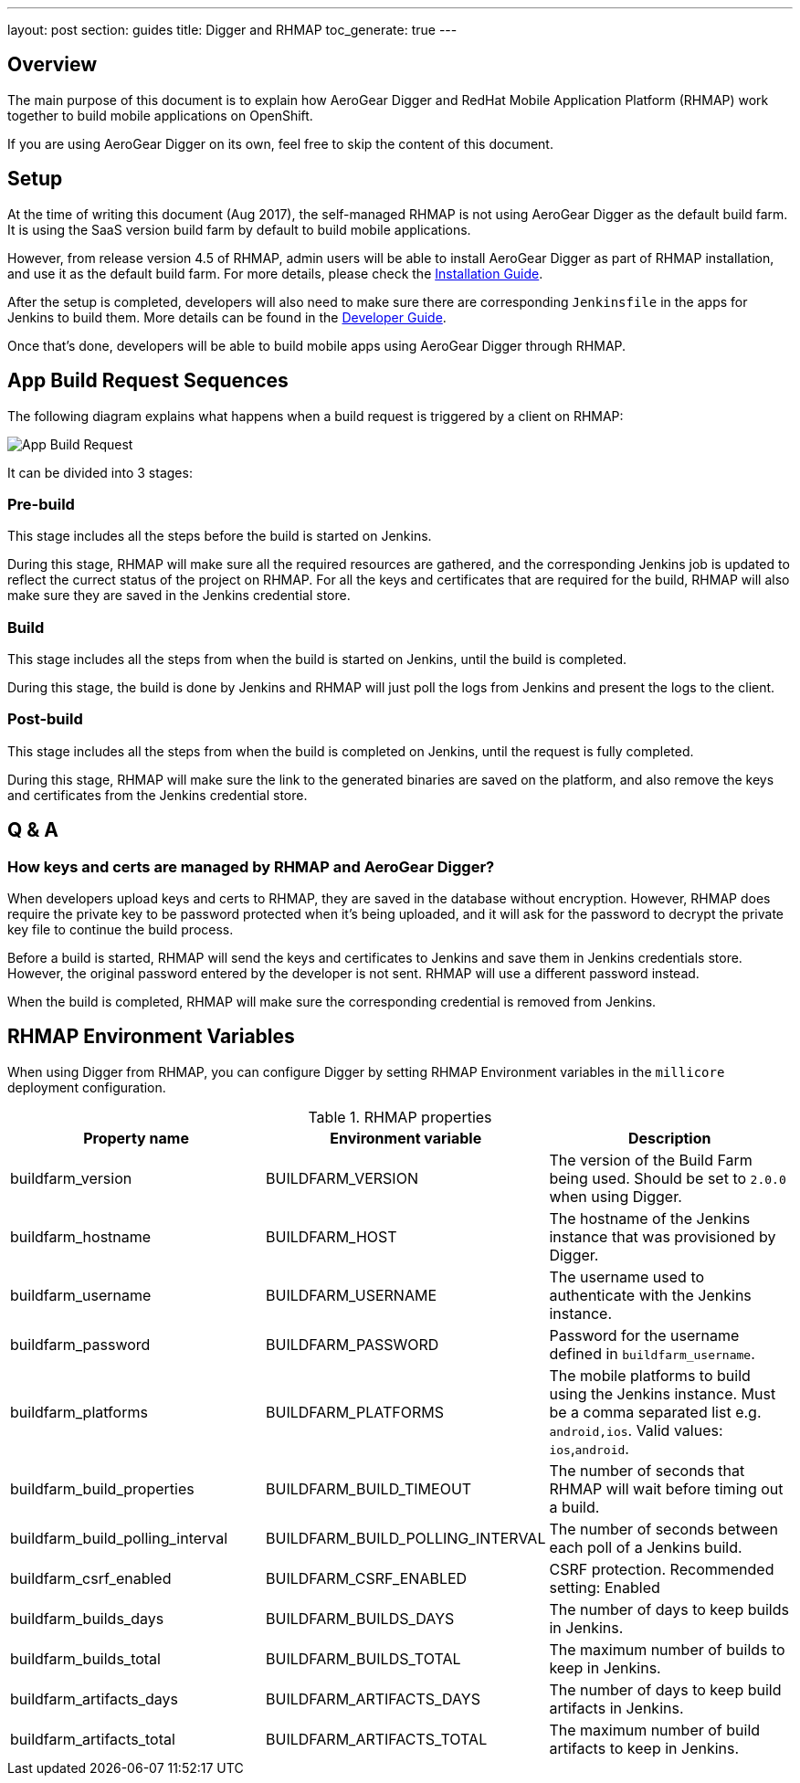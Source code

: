---
layout: post
section: guides
title: Digger and RHMAP
toc_generate: true
---

== Overview

The main purpose of this document is to explain how AeroGear Digger and RedHat Mobile Application Platform (RHMAP) work together to build mobile applications on OpenShift.

If you are using AeroGear Digger on its own, feel free to skip the content of this document.

== Setup

At the time of writing this document (Aug 2017), the self-managed RHMAP is not using AeroGear Digger as the default build farm. It is using the SaaS version build farm by default to build mobile applications.

However, from release version 4.5 of RHMAP, admin users will be able to install AeroGear Digger as part of RHMAP installation, and use it as the default build farm. 
For more details, please check the link:/docs/digger/installation[Installation Guide].

After the setup is completed, developers will also need to make sure there are corresponding `Jenkinsfile` in the apps for Jenkins to build them.
More details can be found in the link:/docs/digger/developer[Developer Guide].

Once that's done, developers will be able to build mobile apps using AeroGear Digger through RHMAP.

== App Build Request Sequences

The following diagram explains what happens when a build request is triggered by a client on RHMAP:

image::./img/app_build_request.png[App Build Request]

It can be divided into 3 stages:

=== Pre-build

This stage includes all the steps before the build is started on Jenkins. 

During this stage, RHMAP will make sure all the required resources are gathered, and the corresponding Jenkins job is updated to reflect the currect status of the project on RHMAP.
For all the keys and certificates that are required for the build, RHMAP will also make sure they are saved in the Jenkins credential store.

=== Build

This stage includes all the steps from when the build is started on Jenkins, until the build is completed.

During this stage, the build is done by Jenkins and RHMAP will just poll the logs from Jenkins and present the logs to the client.

=== Post-build

This stage includes all the steps from when the build is completed on Jenkins, until the request is fully completed.

During this stage, RHMAP will make sure the link to the generated binaries are saved on the platform, and also remove the keys and certificates from the Jenkins credential store.

== Q & A

=== How keys and certs are managed by RHMAP and AeroGear Digger?

When developers upload keys and certs to RHMAP, they are saved in the database without encryption. 
However, RHMAP does require the private key to be password protected when it's being uploaded, and it will ask for the password to decrypt the private key file to continue the build process.

Before a build is started, RHMAP will send the keys and certificates to Jenkins and save them in Jenkins credentials store. 
However, the original password entered by the developer is not sent. RHMAP will use a different password instead.

When the build is completed, RHMAP will make sure the corresponding credential is removed from Jenkins.

[[rhmap-environment-variables]]
== RHMAP Environment Variables

When using Digger from RHMAP, you can configure Digger by setting RHMAP Environment variables in the `millicore` deployment configuration.

.RHMAP properties
|===
| Property name | Environment variable | Description

| buildfarm_version
| BUILDFARM_VERSION
| The version of the Build Farm being used. Should be set to `2.0.0` when
using Digger.

| buildfarm_hostname
| BUILDFARM_HOST
| The hostname of the Jenkins instance that was provisioned by Digger.

| buildfarm_username
| BUILDFARM_USERNAME
| The username used to authenticate with the Jenkins instance.

| buildfarm_password
| BUILDFARM_PASSWORD
| Password for the username defined in `buildfarm_username`.

| buildfarm_platforms
| BUILDFARM_PLATFORMS
| The mobile platforms to build using the Jenkins instance. Must be a comma separated list e.g. `android,ios`. Valid values: `ios`,`android`.

| buildfarm_build_properties
| BUILDFARM_BUILD_TIMEOUT
| The number of seconds that RHMAP will wait before timing out a build.

| buildfarm_build_polling_interval
| BUILDFARM_BUILD_POLLING_INTERVAL
| The number of seconds between each poll of a Jenkins build.

| buildfarm_csrf_enabled
| BUILDFARM_CSRF_ENABLED
| CSRF protection. Recommended setting: Enabled

| buildfarm_builds_days
| BUILDFARM_BUILDS_DAYS
| The number of days to keep builds in Jenkins.

| buildfarm_builds_total
| BUILDFARM_BUILDS_TOTAL
| The maximum number of builds to keep in Jenkins.

| buildfarm_artifacts_days
| BUILDFARM_ARTIFACTS_DAYS
| The number of days to keep build artifacts in Jenkins.

| buildfarm_artifacts_total
| BUILDFARM_ARTIFACTS_TOTAL
| The maximum number of build artifacts to keep in Jenkins.
|===





